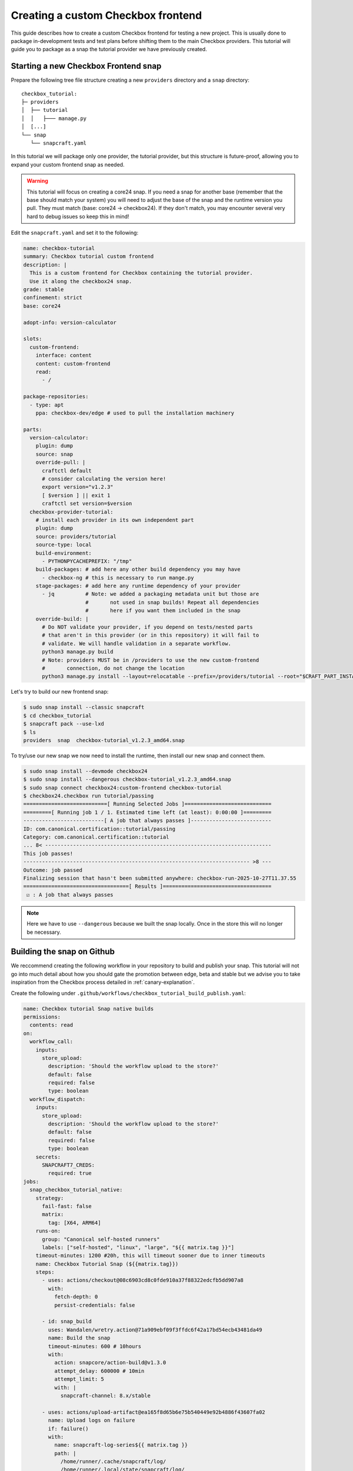 .. _custom-apps:

Creating a custom Checkbox frontend
^^^^^^^^^^^^^^^^^^^^^^^^^^^^^^^^^^^

This guide describes how to create a custom Checkbox frontend for testing a
new project. This is usually done to package in-development tests and test
plans before shifting them to the main Checkbox providers. This tutorial will
guide you to package as a snap the tutorial provider we have previously
created.

Starting a new Checkbox Frontend snap
=====================================

Prepare the following tree file structure creating a new ``providers``
directory and a ``snap`` directory::

  checkbox_tutorial:
  ├─ providers
  │  ├── tutorial
  │  │   ├─── manage.py
  │  [...]
  └── snap
     └── snapcraft.yaml

In this tutorial we will package only one provider, the tutorial provider, but
this structure is future-proof, allowing you to expand your custom frontend
snap as needed.

.. warning::

   This tutorial will focus on creating a core24 snap. If you need a snap for
   another base (remember that the base should match your system) you will need
   to adjust the base of the snap and the runtime version you pull. They must
   match (base: core24 -> checkbox24). If they don't match, you may encounter
   several very hard to debug issues so keep this in mind!

Edit the ``snapcraft.yaml`` and set it to the following:

.. code:: yaml

  name: checkbox-tutorial
  summary: Checkbox tutorial custom frontend
  description: |
    This is a custom frontend for Checkbox containing the tutorial provider.
    Use it along the checkbox24 snap.
  grade: stable
  confinement: strict
  base: core24

  adopt-info: version-calculator

  slots:
    custom-frontend:
      interface: content
      content: custom-frontend
      read:
        - /

  package-repositories:
    - type: apt
      ppa: checkbox-dev/edge # used to pull the installation machinery

  parts:
    version-calculator:
      plugin: dump
      source: snap
      override-pull: |
        craftctl default
        # consider calculating the version here!
        export version="v1.2.3"
        [ $version ] || exit 1
        craftctl set version=$version
    checkbox-provider-tutorial:
      # install each provider in its own independent part
      plugin: dump
      source: providers/tutorial
      source-type: local
      build-environment:
        - PYTHONPYCACHEPREFIX: "/tmp"
      build-packages: # add here any other build dependency you may have
        - checkbox-ng # this is necessary to run mange.py
      stage-packages: # add here any runtime dependency of your provider
        - jq          # Note: we added a packaging metadata unit but those are
                      #       not used in snap builds! Repeat all dependencies
                      #       here if you want them included in the snap
      override-build: |
        # Do NOT validate your provider, if you depend on tests/nested parts
        # that aren't in this provider (or in this repository) it will fail to
        # validate. We will handle validation in a separate workflow.
        python3 manage.py build
        # Note: providers MUST be in /providers to use the new custom-frontend
        #       connection, do not change the location
        python3 manage.py install --layout=relocatable --prefix=/providers/tutorial --root="$CRAFT_PART_INSTALL"

Let's try to build our new frontend snap:

.. code:: shell-session

   $ sudo snap install --classic snapcraft
   $ cd checkbox_tutorial
   $ snapcraft pack --use-lxd
   $ ls
   providers  snap  checkbox-tutorial_v1.2.3_amd64.snap

To try/use our new snap we now need to install the runtime, then install our
new snap and connect them.

.. code:: shell-session

   $ sudo snap install --devmode checkbox24
   $ sudo snap install --dangerous checkbox-tutorial_v1.2.3_amd64.snap
   $ sudo snap connect checkbox24:custom-frontend checkbox-tutorial
   $ checkbox24.checkbox run tutorial/passing
   ===========================[ Running Selected Jobs ]============================
   =========[ Running job 1 / 1. Estimated time left (at least): 0:00:00 ]=========
   --------------------------[ A job that always passes ]--------------------------
   ID: com.canonical.certification::tutorial/passing
   Category: com.canonical.certification::tutorial
   ... 8< -------------------------------------------------------------------------
   This job passes!
   ------------------------------------------------------------------------- >8 ---
   Outcome: job passed
   Finalizing session that hasn't been submitted anywhere: checkbox-run-2025-10-27T11.37.55
   ==================================[ Results ]===================================
    ☑ : A job that always passes

.. note::

  Here we have to use ``--dangerous`` because we built the snap locally.
  Once in the store this will no longer be necessary.

Building the snap on Github
===========================

We reccommend creating the following workflow in your repository to build and
publish your snap. This tutorial will not go into much detail about how you
should gate the promotion between edge, beta and stable but we advise you to
take inspiration from the Checkbox process detailed in :ref:`canary-explanation`.

Create the following under
``.github/workflows/checkbox_tutorial_build_publish.yaml``:

.. code:: yaml

    name: Checkbox tutorial Snap native builds
    permissions:
      contents: read
    on:
      workflow_call:
        inputs:
          store_upload:
            description: 'Should the workflow upload to the store?'
            default: false
            required: false
            type: boolean
      workflow_dispatch:
        inputs:
          store_upload:
            description: 'Should the workflow upload to the store?'
            default: false
            required: false
            type: boolean
        secrets:
          SNAPCRAFT7_CREDS:
            required: true
    jobs:
      snap_checkbox_tutorial_native:
        strategy:
          fail-fast: false
          matrix:
            tag: [X64, ARM64]
        runs-on:
          group: "Canonical self-hosted runners"
          labels: ["self-hosted", "linux", "large", "${{ matrix.tag }}"]
        timeout-minutes: 1200 #20h, this will timeout sooner due to inner timeouts
        name: Checkbox Tutorial Snap (${{matrix.tag}})
        steps:
          - uses: actions/checkout@08c6903cd8c0fde910a37f88322edcfb5dd907a8
            with:
              fetch-depth: 0
              persist-credentials: false

          - id: snap_build
            uses: Wandalen/wretry.action@71a909ebf09f3ffdc6f42a17bd54ecb43481da49
            name: Build the snap
            timeout-minutes: 600 # 10hours
            with:
              action: snapcore/action-build@v1.3.0
              attempt_delay: 600000 # 10min
              attempt_limit: 5
              with: |
                snapcraft-channel: 8.x/stable

          - uses: actions/upload-artifact@ea165f8d65b6e75b540449e92b4886f43607fa02
            name: Upload logs on failure
            if: failure()
            with:
              name: snapcraft-log-series${{ matrix.tag }}
              path: |
                /home/runner/.cache/snapcraft/log/
                /home/runner/.local/state/snapcraft/log/
                checkbox*.txt

          - uses: actions/upload-artifact@ea165f8d65b6e75b540449e92b4886f43607fa02
            name: Upload the snap as artifact
            with:
              name: checkbox_tutorial_${{ matrix.tag }}.snap
              path: ${{ steps.snap_build.outputs.snap }}

          - name: Publish track
            if: inputs.store_upload
            uses: canonical/action-publish@214b86e5ca036ead1668c79afb81e550e6c54d40
            env:
              SNAPCRAFT_STORE_CREDENTIALS: ${{ secrets.SNAPCRAFT7_CREDS }}
            with:
              snap: ${{ steps.snap_build.outputs.snap }}
              release: latest/edge

This is a basic workflow that will build your snap for ``amd64`` and
``arm64``. If you need a more advanced example, reference the following
workflow in the Checkbox repository: `Checkbox daily native builds <https://github.com/canonical/checkbox/blob/main/.github/workflows/checkbox-daily-native-builds.yaml>`_.

.. note::

  This assumes you have access to the self hosted runners for your
  repository. If this is not the case, or you need more architectures, see the
  chapter below.

Building the snap on Github (more architectures)
================================================

To build for architectures we don't have a self hosted runner for, or if you
don't have access to them for your project, we recommend using the following
workflow:

.. code:: yaml

  name: Checkbox Tutorial Snap cross-builds
  permissions:
    contents: read
  on:
    workflow_dispatch:
      inputs:
        store_upload:
          description: 'Should the workflow upload to the store?'
          default: false
          required: false
          type: boolean
    workflow_call:
      inputs:
        store_upload:
          description: 'Should the workflow upload to the store?'
          default: false
          required: false
          type: boolean
      secrets:
        SNAPCRAFT7_CREDS:
          required: true
  jobs:
    snap-runtime:
      strategy:
        fail-fast: false
        matrix:
          arch: [armhf, riscv64]
      # Note: uc16 needs ubuntu20 because we need cgroup v1 to build it
      runs-on: 'ubuntu-latest'
      timeout-minutes: 1200 #20h, this will timeout sooner due to inner timeouts
      name: Runtime (${{ matrix.arch }})
      steps:
        - uses: actions/checkout@08c6903cd8c0fde910a37f88322edcfb5dd907a8
          with:
            fetch-depth: 0
            persist-credentials: false

        - name: Set up QEMU
          uses: docker/setup-qemu-action@29109295f81e9208d7d86ff1c6c12d2833863392

        - id: snap_build
          name: Build (retries on fail)
          uses: Wandalen/wretry.action@71a909ebf09f3ffdc6f42a17bd54ecb43481da49
          with:
            attempt_limit: 5
            action: canonical/snapcraft-multiarch-action@v1
            with: |
              architecture: ${{ matrix.arch }}

        - uses: actions/upload-artifact@ea165f8d65b6e75b540449e92b4886f43607fa02
          name: Upload logs on failure
          if: failure()
          with:
            name: runtime-build-log-${{ matrix.arch }}
            path: |
              /home/runner/.cache/snapcraft/log/
              /home/runner/.local/state/snapcraft/log/
              checkbox*.txt

        - uses: actions/upload-artifact@ea165f8d65b6e75b540449e92b4886f43607fa02
          name: Upload the snap as artifact
          with:
            name: checkbox_tutorial_${{ matrix.arch }}.snap
            path: ${{ steps.snap_build.outputs.snap }}

        - name: Publish track
          if: inputs.store_upload
          uses: canonical/action-publish@214b86e5ca036ead1668c79afb81e550e6c54d40
          env:
            SNAPCRAFT_STORE_CREDENTIALS: ${{ secrets.SNAPCRAFT7_CREDS }}
          with:
            snap: ${{ steps.snap_build.outputs.snap }}
            release: latest/edge

This is a basic workflow that will build your snap for ``armhf`` and
``riscv64``. If you need a more advanced example, that is similar but also
handles multiple bases (including uc16) and snapcraft versions
reference the following workflow in the Checkbox repository: `Checkbox daily cross build <https://github.com/canonical/checkbox/blob/main/.github/workflows/checkbox-daily-cross-builds.yaml>`_.

.. note::

   If you don't have access to the self hosted runners, you will not be able
   to build snaps for core16. You need a system that supports cgroup v1 to do
   so. If you do, refer to the Checkbox workflow for the precise tags you
   should use.
